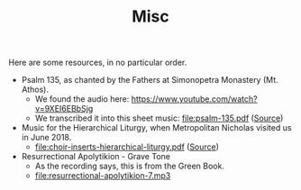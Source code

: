 #+TITLE: Misc

Here are some resources, in no particular order.

- Psalm 135, as chanted by the Fathers at Simonopetra Monastery
  (Mt. Athos).
  - We found the audio here: https://www.youtube.com/watch?v=9XEI6EBbSjg
  - We transcribed it into this sheet music: file:psalm-135.pdf ([[https://raw.githubusercontent.com/psalmodia/choir-book/242b608a28119320f0fd9a18018363fb1d282033/psalm-135.lytex][Source]])


- Music for the Hierarchical Liturgy, when Metropolitan Nicholas
  visited us in June 2018.
  - file:choir-inserts-hierarchical-liturgy.pdf ([[https://raw.githubusercontent.com/psalmodia/choir-book/6ae8676c96819963fff208cc7a36a8be7f18fb15/choir-inserts-hierarchical-liturgy.lytex][Source]])


- Resurrectional Apolytikion - Grave Tone
  - As the recording says, this is from the Green Book.
  - file:resurrectional-apolytikion-7.mp3
